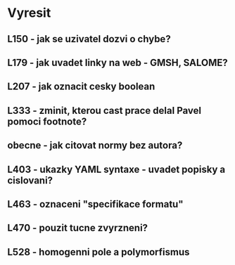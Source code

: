 
* Vyresit

** L150 - jak se uzivatel dozvi o chybe?
** L179 - jak uvadet linky na web - GMSH, SALOME?
** L207 - jak oznacit cesky boolean
** L333 - zminit, kterou cast prace delal Pavel pomoci footnote?
** obecne - jak citovat normy bez autora?
** L403 - ukazky YAML syntaxe - uvadet popisky a cislovani?
** L463 - oznaceni "specifikace formatu"
** L470 - pouzit tucne zvyrzneni?
** L528 - homogenni pole a polymorfismus
